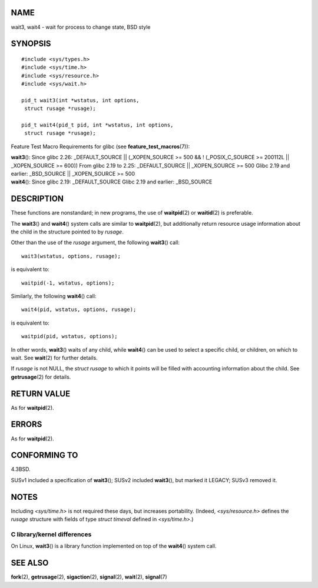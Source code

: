 NAME
====

wait3, wait4 - wait for process to change state, BSD style

SYNOPSIS
========

::

   #include <sys/types.h>
   #include <sys/time.h>
   #include <sys/resource.h>
   #include <sys/wait.h>

   pid_t wait3(int *wstatus, int options,
    struct rusage *rusage);

   pid_t wait4(pid_t pid, int *wstatus, int options,
    struct rusage *rusage);

Feature Test Macro Requirements for glibc (see
**feature_test_macros**\ (7)):

| **wait3**\ (): Since glibc 2.26: \_DEFAULT_SOURCE \|\| (_XOPEN_SOURCE
  >= 500 && ! (_POSIX_C_SOURCE >= 200112L \|\| \_XOPEN_SOURCE >= 600))
  From glibc 2.19 to 2.25: \_DEFAULT_SOURCE \|\| \_XOPEN_SOURCE >= 500
  Glibc 2.19 and earlier: \_BSD_SOURCE \|\| \_XOPEN_SOURCE >= 500
| **wait4**\ (): Since glibc 2.19: \_DEFAULT_SOURCE Glibc 2.19 and
  earlier: \_BSD_SOURCE

DESCRIPTION
===========

These functions are nonstandard; in new programs, the use of
**waitpid**\ (2) or **waitid**\ (2) is preferable.

The **wait3**\ () and **wait4**\ () system calls are similar to
**waitpid**\ (2), but additionally return resource usage information
about the child in the structure pointed to by *rusage*.

Other than the use of the *rusage* argument, the following **wait3**\ ()
call:

::

   wait3(wstatus, options, rusage);

is equivalent to:

::

   waitpid(-1, wstatus, options);

Similarly, the following **wait4**\ () call:

::

   wait4(pid, wstatus, options, rusage);

is equivalent to:

::

   waitpid(pid, wstatus, options);

In other words, **wait3**\ () waits of any child, while **wait4**\ ()
can be used to select a specific child, or children, on which to wait.
See **wait**\ (2) for further details.

If *rusage* is not NULL, the *struct rusage* to which it points will be
filled with accounting information about the child. See
**getrusage**\ (2) for details.

RETURN VALUE
============

As for **waitpid**\ (2).

ERRORS
======

As for **waitpid**\ (2).

CONFORMING TO
=============

4.3BSD.

SUSv1 included a specification of **wait3**\ (); SUSv2 included
**wait3**\ (), but marked it LEGACY; SUSv3 removed it.

NOTES
=====

Including *<sys/time.h>* is not required these days, but increases
portability. (Indeed, *<sys/resource.h>* defines the *rusage* structure
with fields of type *struct timeval* defined in *<sys/time.h>*.)

C library/kernel differences
----------------------------

On Linux, **wait3**\ () is a library function implemented on top of the
**wait4**\ () system call.

SEE ALSO
========

**fork**\ (2), **getrusage**\ (2), **sigaction**\ (2), **signal**\ (2),
**wait**\ (2), **signal**\ (7)
